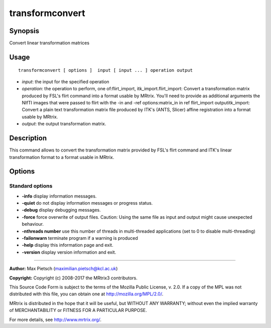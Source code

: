 .. _transformconvert:

transformconvert
===================

Synopsis
--------

Convert linear transformation matrices

Usage
--------

::

    transformconvert [ options ]  input [ input ... ] operation output

-  *input*: the input for the specified operation
-  *operation*: the operation to perform, one of:flirt_import, itk_import.flirt_import: Convert a transformation matrix produced by FSL's flirt command into a format usable by MRtrix. You'll need to provide as additional arguments the NIfTI images that were passed to flirt with the -in and -ref options:matrix_in in ref flirt_import outputitk_import: Convert a plain text transformation matrix file produced by ITK's (ANTS, Slicer) affine registration into a format usable by MRtrix.
-  *output*: the output transformation matrix.

Description
-----------

This command allows to convert the transformation matrix provided by FSL's flirt command and ITK's linear transformation format to a format usable in MRtrix.

Options
-------

Standard options
^^^^^^^^^^^^^^^^

-  **-info** display information messages.

-  **-quiet** do not display information messages or progress status.

-  **-debug** display debugging messages.

-  **-force** force overwrite of output files. Caution: Using the same file as input and output might cause unexpected behaviour.

-  **-nthreads number** use this number of threads in multi-threaded applications (set to 0 to disable multi-threading)

-  **-failonwarn** terminate program if a warning is produced

-  **-help** display this information page and exit.

-  **-version** display version information and exit.

--------------



**Author:** Max Pietsch (maximilian.pietsch@kcl.ac.uk)

**Copyright:** Copyright (c) 2008-2017 the MRtrix3 contributors.

This Source Code Form is subject to the terms of the Mozilla Public
License, v. 2.0. If a copy of the MPL was not distributed with this
file, you can obtain one at http://mozilla.org/MPL/2.0/.

MRtrix is distributed in the hope that it will be useful,
but WITHOUT ANY WARRANTY; without even the implied warranty
of MERCHANTABILITY or FITNESS FOR A PARTICULAR PURPOSE.

For more details, see http://www.mrtrix.org/.



